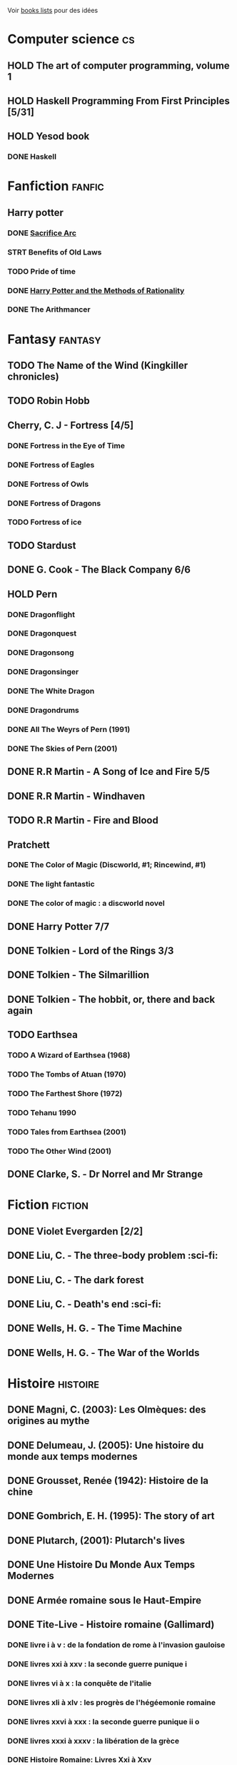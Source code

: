 Voir [[file:books-lists][books lists]] pour des idées
* Computer science :cs:
** HOLD The art of computer programming, volume 1
** HOLD Haskell Programming From First Principles [5/31]
** HOLD Yesod book
*** DONE Haskell
CLOSED: [2023-01-30 Mon 12:04]
* Fanfiction :fanfic:
** Harry potter
:PROPERTIES:
:CATEGORY: harry potter
:END:
*** DONE [[file:notes/reviews/sacrifice_arc.org][Sacrifice Arc]]
*** STRT Benefits of Old Laws
*** TODO Pride of time
*** DONE [[file:notes/reviews/arithmancer.org][Harry Potter and the Methods of Rationality]]
*** DONE The Arithmancer

* Fantasy :fantasy:
** TODO The Name of the Wind (Kingkiller chronicles)
** TODO Robin Hobb
** Cherry, C. J - Fortress [4/5]
*** DONE Fortress in the Eye of Time
*** DONE Fortress of Eagles
*** DONE Fortress of Owls
*** DONE Fortress of Dragons
*** TODO Fortress of ice
** TODO Stardust
** DONE G. Cook - The Black Company 6/6
** HOLD Pern
*** DONE Dragonflight
*** DONE Dragonquest
*** DONE Dragonsong
*** DONE Dragonsinger
*** DONE The White Dragon
*** DONE Dragondrums
*** DONE All The Weyrs of Pern (1991)
CLOSED: [2023-01-22 Sun 22:45]
*** DONE The Skies of Pern (2001)
CLOSED: [2023-02-25 Sat 18:57]
** DONE R.R Martin - A Song of Ice and Fire 5/5
** DONE R.R Martin - Windhaven
** TODO R.R Martin - Fire and Blood
** Pratchett
*** DONE The Color of Magic (Discworld, #1; Rincewind, #1)
*** DONE The light fantastic
*** DONE The color of magic : a discworld novel
** DONE Harry Potter 7/7
** DONE Tolkien - Lord of the Rings 3/3
** DONE Tolkien - The Silmarillion
** DONE Tolkien - The hobbit, or, there and back again
** TODO Earthsea
*** TODO A Wizard of Earthsea (1968)
*** TODO The Tombs of Atuan (1970)
*** TODO The Farthest Shore (1972)
*** TODO Tehanu 1990
*** TODO Tales from Earthsea (2001)
*** TODO The Other Wind (2001)

** DONE Clarke, S. - Dr Norrel and Mr Strange

* Fiction :fiction:
** DONE Violet Evergarden [2/2]
** DONE Liu, C. - The three-body problem :sci-fi:
** DONE Liu, C. - The dark forest
** DONE Liu, C. - Death's end :sci-fi:
** DONE Wells, H. G. - The Time Machine
** DONE Wells, H. G. - The War of the Worlds

* Histoire :histoire:
** DONE Magni, C. (2003): Les Olmèques: des origines au mythe
** DONE Delumeau, J. (2005): Une histoire du monde aux temps modernes
** DONE Grousset, Renée (1942): Histoire de la chine
** DONE Gombrich, E. H. (1995): The story of art
** DONE Plutarch, (2001): Plutarch's lives
** DONE Une Histoire Du Monde Aux Temps Modernes
** DONE Armée romaine sous le Haut-Empire
** DONE Tite-Live - Histoire romaine (Gallimard)

*** DONE livre i à v : de la fondation de rome à l'invasion gauloise
*** DONE livres xxi à xxv : la seconde guerre punique i
*** DONE livres vi à x : la conquête de l'italie
*** DONE livres xli à xlv : les progrès de l'hégéemonie romaine
*** DONE livres xxvi à xxx : la seconde guerre punique ii o
*** DONE livres xxxi à xxxv : la libération de la grèce
*** DONE Histoire Romaine: Livres Xxi à Xxv
*** DONE Histoire romaine, livres xxxxvi à xl
** DONE Le Glay, M., Voisin, J., & Le Bohec, Y. (1991): Histoire romaine
** DONE Polybe: Histoire
** STRT [#A] Oxford history of Ancient Egypt
** DONE Croisades et Orient latin - XIe-XIVe siècle

* Horror :horror:
** DONE Pride and Prejudice and Zombies by Jane Austen
** DONE At the mountains of madness the definitive edition

* La pleiade :la_pleiade:
** DONE Le coran
** HOLD Rabelais
*** DONE Gargantua
*** DONE Pantagruel
*** DONE Tiers livre
CLOSED: [2023-02-03 Fri 21:45]
** DONE Duby, [[file:books/duby.md][Oeuvres]]
** DONE [[file:books/homere.md][Homère, Iliade -- Odyssée]]
** DONE Hugo, [[file:books/travailleurs_de_la_mer.md][Les Travailleurs de la mer]] -- [[file:books/notre_dame_de_paris.md][Notre-Dame de Paris]]
** DONE [[file:books/graal.md][Le Livre du Graal]] [3/3]
** DONE [[file:milles_et_une_nuits.md][Les Mille Et Une Nuits]] [3/3]
** DONE [[file:books/guerre_et_paix.md][Tolstoi, Guerre et paix]]
* Litterature :litterature:
** TODO Atlas Shrugged
** TODO Beowulf (Michael Alexander translation)
** TODO Catch 22
** DONE A tale of two cities
** DONE Belle du seigneur
** DONE Candide
** DONE Crime and punishment
** DONE Cyrano de bergerac
** DONE Dubliners
** DONE Foucault's pendulum
** DONE Germinal
** DONE I, Claudius
** DONE Illusions : The Adventures of a Reluctant Messiah
** DONE Jane Eyre
** DONE La peste
** DONE Le Petit Prince
** DONE Lolita
** DONE Pride and Prejudice (J. Austen)
** DONE Si c'est un homme
** DONE The fall of the house of usher
** DONE The hound of the baskervilles
** DONE The name of the rose

* Math
:PROPERTIES:
:CATEGORY: math
:END:
** HOLD Gowers, T. (2010): The princeton companion to mathematics
** STRT The elements of statistical learning (217) [1/2]
Texte de référence pour classification, machine
*** DONE 1. Intro
*** STRT 2
Relu jusque "curse of dimensionality"
2.4  non clair, à relire
* Medecine
** TODO Cecil-Goldman (26th edition)
*** Renal and Genitourinary Diseases 1.
- [-] 106 Approach to the Patient with Renal Disease
- [-] 107 Structure and Function of the Kidneys
- [-] 112 Acute Kidney Injury
*** Infectious Diseases
- [-] 318 Candidiasis
*** Neurology Disease
- [-] Chapter 369 Psychiatric Disorders in Medical Practice
** TODO Auerbach's wilderness medecine
*** Mountain Medicine
**** STRT Chapter 1 High-Altitude Physiology
**** STRT Chapter 2 High-Altitude Medicine and Pathophysiology
**** STRT Chapter 4 Avalanches
**** STRT Chapter 5 Lightning-Related Injuries and Safety
*** Cold and Heat
**** STRT Chapter 13 Clinical Management of Heat-Related Illnesses
*** Trauma
**** STRT Wilderness traumau and surgical emergencies
** STRT Biochemical pathways
Survolé jusque 2.2.2
** STRT Guyton physiology
*** DONE 31. Acide-base regulation
CLOSED: [2023-02-20 lun. 11:45]
** STRT Explorations en biochimie médicale
*** DONE Fonctions hépatiques
*** DONE Métabolisme du fer
CLOSED: [2023-02-20 lun. 17:58]
*** DONE Fonction intestinale
CLOSED: [2023-02-21 mar. 16:30]
*** STRT Dénutrition protéino-energétique
** STRT Explorations en biochimie médicale : cas clinique
Lu jusque cas 28 inclus (pas la biochimie spé)

* Philosophy :philosophy:
** STRT A History of Western Philosophy

* Science :science:
** TODO IPPC : Summary for policymaker
** TODO The Feynman Lectures on Physics

* Thriller
  :PROPERTIES:
  :CATEGORY: thriller
  :END:
** DONE The Lost Apothecary
